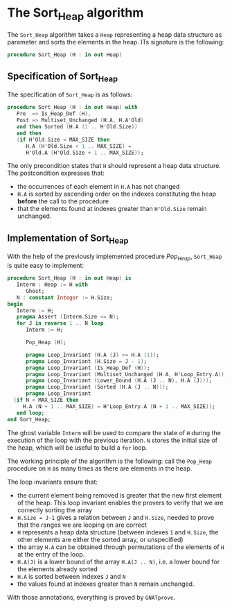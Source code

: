 # Created 2018-09-25 Tue 10:58
#+OPTIONS: author:nil title:nil toc:nil
#+EXPORT_FILE_NAME: ../../../heap/Sort_Heap.org

* The Sort_Heap algorithm

The ~Sort_Heap~ algorithm takes a ~Heap~ representing a heap data
structure as parameter and sorts the elements in the heap. ITs
signature is the following:

#+BEGIN_SRC ada
  procedure Sort_Heap (H : in out Heap)
#+END_SRC

** Specification of Sort_Heap

The specification of ~Sort_Heap~ is as follows:

#+BEGIN_SRC ada
  procedure Sort_Heap (H : in out Heap) with
     Pre  => Is_Heap_Def (H),
     Post => Multiset_Unchanged (H.A, H.A'Old)
     and then Sorted (H.A (1 .. H'Old.Size))
     and then
     (if H'Old.Size < MAX_SIZE then
        H.A (H'Old.Size + 1 .. MAX_SIZE) =
        H'Old.A (H'Old.Size + 1 .. MAX_SIZE));
#+END_SRC

The only precondition states that ~H~ should represent a heap data
structure. The postcondition expresses that:
- the occurrences of each element in ~H.A~ has not changed
- ~H.A~ is sorted by ascending order on the indexes constituting
  the heap *before* the call to the procedure
- that the elements found at indexes greater than ~H'Old.Size~
  remain unchanged.

** Implementation of Sort_Heap

With the help of the previously implemented procedure [[Pop_Heap.org][Pop_Heap]],
~Sort_Heap~ is quite easy to implement:

#+BEGIN_SRC ada
  procedure Sort_Heap (H : in out Heap) is
     Interm : Heap := H with
        Ghost;
     N : constant Integer := H.Size;
  begin
     Interm := H;
     pragma Assert (Interm.Size <= N);
     for J in reverse 1 .. N loop
        Interm := H;
  
        Pop_Heap (H);
  
        pragma Loop_Invariant (H.A (J) >= H.A (1));
        pragma Loop_Invariant (H.Size = J - 1);
        pragma Loop_Invariant (Is_Heap_Def (H));
        pragma Loop_Invariant (Multiset_Unchanged (H.A, H'Loop_Entry.A));
        pragma Loop_Invariant (Lower_Bound (H.A (J .. N), H.A (J)));
        pragma Loop_Invariant (Sorted (H.A (J .. N)));
        pragma Loop_Invariant
  	(if N < MAX_SIZE then
  	   H.A (N + 1 .. MAX_SIZE) = H'Loop_Entry.A (N + 1 .. MAX_SIZE));
     end loop;
  end Sort_Heap;
#+END_SRC

The ghost variable ~Interm~ will be used to compare the state of
~H~ during the execution of the loop with the previous iteration.
~N~ stores the initial size of the heap, which will be useful to
build a ~for~ loop.

The working principle of the algorithm is the following: call the
~Pop_Heap~ procedure on ~H~ as many times as there are elements in
the heap.

The loop invariants ensure that:
- the current element being removed is greater that the new first
  element of the heap. This loop invariant enables the provers to
  verify that we are correctly sorting the array
- ~H.Size = J-1~ gives a relation between ~J~ and ~H.Size~, needed
  to prove that the ranges we are looping on are correct
- ~H~ represents a heap data structure (between indexes ~1~ and
  ~H.Size~, the other elements are either the sorted array, or
  unspecified)
- the array ~H.A~ can be obtained through permutations of the
  elements of ~H~ at the entry of the loop.
- ~H.A(J)~ is a lower bound of the array ~H.A(J .. N)~, i.e. a
  lower bound for the elements already sorted
- ~H.A~ is sorted between indexes ~J~ and ~N~
- the values found at indexes greater than ~N~ remain unchanged.

With those annotations, everything is proved by ~GNATprove~.
